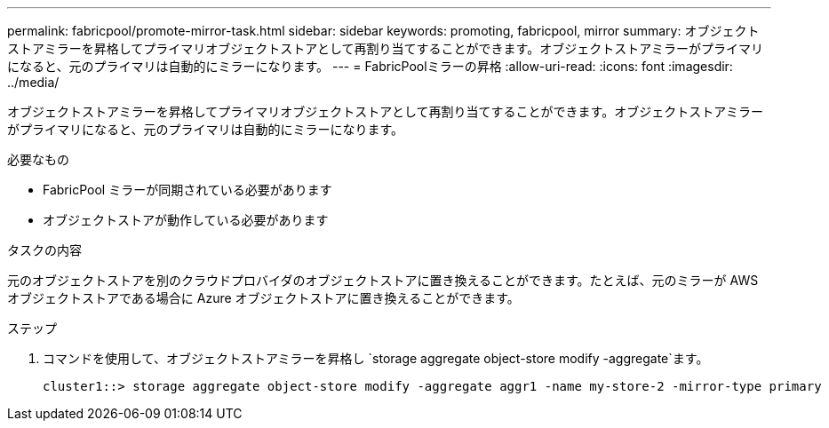 ---
permalink: fabricpool/promote-mirror-task.html 
sidebar: sidebar 
keywords: promoting, fabricpool, mirror 
summary: オブジェクトストアミラーを昇格してプライマリオブジェクトストアとして再割り当てすることができます。オブジェクトストアミラーがプライマリになると、元のプライマリは自動的にミラーになります。 
---
= FabricPoolミラーの昇格
:allow-uri-read: 
:icons: font
:imagesdir: ../media/


[role="lead"]
オブジェクトストアミラーを昇格してプライマリオブジェクトストアとして再割り当てすることができます。オブジェクトストアミラーがプライマリになると、元のプライマリは自動的にミラーになります。

.必要なもの
* FabricPool ミラーが同期されている必要があります
* オブジェクトストアが動作している必要があります


.タスクの内容
元のオブジェクトストアを別のクラウドプロバイダのオブジェクトストアに置き換えることができます。たとえば、元のミラーが AWS オブジェクトストアである場合に Azure オブジェクトストアに置き換えることができます。

.ステップ
. コマンドを使用して、オブジェクトストアミラーを昇格し `storage aggregate object-store modify -aggregate`ます。
+
[listing]
----
cluster1::> storage aggregate object-store modify -aggregate aggr1 -name my-store-2 -mirror-type primary
----

